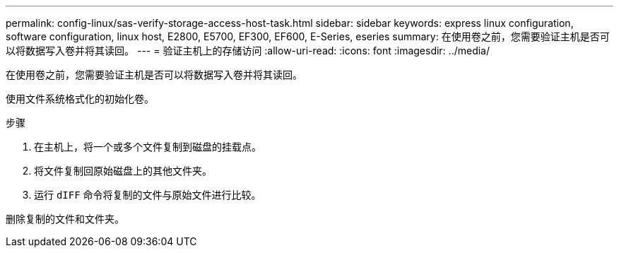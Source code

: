 ---
permalink: config-linux/sas-verify-storage-access-host-task.html 
sidebar: sidebar 
keywords: express linux configuration, software configuration, linux host, E2800, E5700, EF300, EF600, E-Series, eseries 
summary: 在使用卷之前，您需要验证主机是否可以将数据写入卷并将其读回。 
---
= 验证主机上的存储访问
:allow-uri-read: 
:icons: font
:imagesdir: ../media/


[role="lead"]
在使用卷之前，您需要验证主机是否可以将数据写入卷并将其读回。

使用文件系统格式化的初始化卷。

.步骤
. 在主机上，将一个或多个文件复制到磁盘的挂载点。
. 将文件复制回原始磁盘上的其他文件夹。
. 运行 `dIFF` 命令将复制的文件与原始文件进行比较。


删除复制的文件和文件夹。
